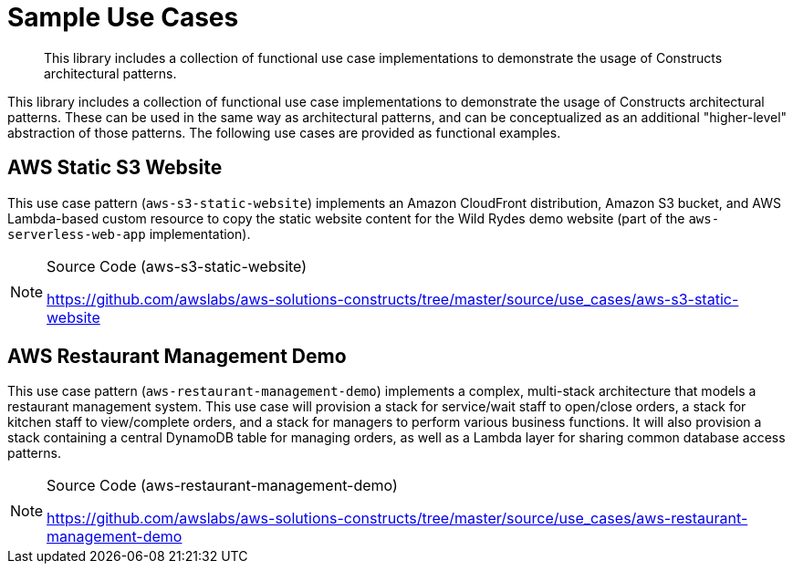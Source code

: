 //!!NODE_ROOT <section>
:https---github-com-awslabs-aws-solutions-constructs-tree-master-source-use-cases-aws-restaurant-management-demo: https://github.com/awslabs/aws-solutions-constructs/tree/master/source/use_cases/aws-restaurant-management-demo
:https---github-com-awslabs-aws-solutions-constructs-tree-master-source-use-cases-aws-s3-static-website: https://github.com/awslabs/aws-solutions-constructs/tree/master/source/use_cases/aws-s3-static-website
:https---github-com-awslabs-aws-solutions-constructs-tree-master-source-use-cases-aws-custom-glue-etl: https://github.com/awslabs/aws-solutions-constructs/tree/master/source/use_cases/aws-custom-glue-etl

[.topic]
[[sample-use-cases,sample-use-cases.title]]
= Sample Use Cases
:info_doctype: section
:info_title: Sample Use Cases
:info_titleabbrev: Sample Use Cases
:info_abstract: This library includes a collection of functional use case implementations to demonstrate \
        the usage of Constructs architectural patterns.

[abstract]
--
This library includes a collection of functional use case implementations to demonstrate the usage of Constructs architectural patterns. 
--

This library includes a collection of functional use case implementations to demonstrate the usage of Constructs architectural patterns. These can be used in the same way as architectural patterns, and can be conceptualized as an additional "higher-level" abstraction of those patterns. The following use cases are provided as functional examples.  

[[aws-static-s3-website,aws-static-s3-website.title]]
== AWS Static S3 Website

This use case pattern (``aws-s3-static-website``) implements an Amazon CloudFront distribution, Amazon S3 bucket, and AWS Lambda-based custom resource to copy the static website content for the Wild Rydes demo website (part of the `aws-serverless-web-app` implementation). 

.Source Code (aws-s3-static-website)
[NOTE]
====

{https---github-com-awslabs-aws-solutions-constructs-tree-master-source-use-cases-aws-s3-static-website}[https://github.com/awslabs/aws-solutions-constructs/tree/master/source/use_cases/aws-s3-static-website]

====

[[aws-restaurant-management-demo,aws-restaurant-management-demo.title]]
== AWS Restaurant Management Demo

This use case pattern (``aws-restaurant-management-demo``) implements a complex, multi-stack architecture that models a restaurant management system. This use case will provision a stack for service/wait staff to open/close orders, a stack for kitchen staff to view/complete orders, and a stack for managers to perform various business functions. It will also provision a stack containing a central DynamoDB table for managing orders, as well as a Lambda layer for sharing common database access patterns. 

.Source Code (aws-restaurant-management-demo)
[NOTE]
====

{https---github-com-awslabs-aws-solutions-constructs-tree-master-source-use-cases-aws-restaurant-management-demo}[https://github.com/awslabs/aws-solutions-constructs/tree/master/source/use_cases/aws-restaurant-management-demo]

====